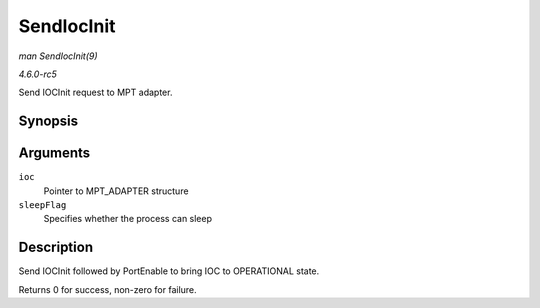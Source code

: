 .. -*- coding: utf-8; mode: rst -*-

.. _API-SendIocInit:

===========
SendIocInit
===========

*man SendIocInit(9)*

*4.6.0-rc5*

Send IOCInit request to MPT adapter.


Synopsis
========

.. c:function:: int SendIocInit( MPT_ADAPTER * ioc, int sleepFlag )

Arguments
=========

``ioc``
    Pointer to MPT_ADAPTER structure

``sleepFlag``
    Specifies whether the process can sleep


Description
===========

Send IOCInit followed by PortEnable to bring IOC to OPERATIONAL state.

Returns 0 for success, non-zero for failure.


.. ------------------------------------------------------------------------------
.. This file was automatically converted from DocBook-XML with the dbxml
.. library (https://github.com/return42/sphkerneldoc). The origin XML comes
.. from the linux kernel, refer to:
..
.. * https://github.com/torvalds/linux/tree/master/Documentation/DocBook
.. ------------------------------------------------------------------------------
